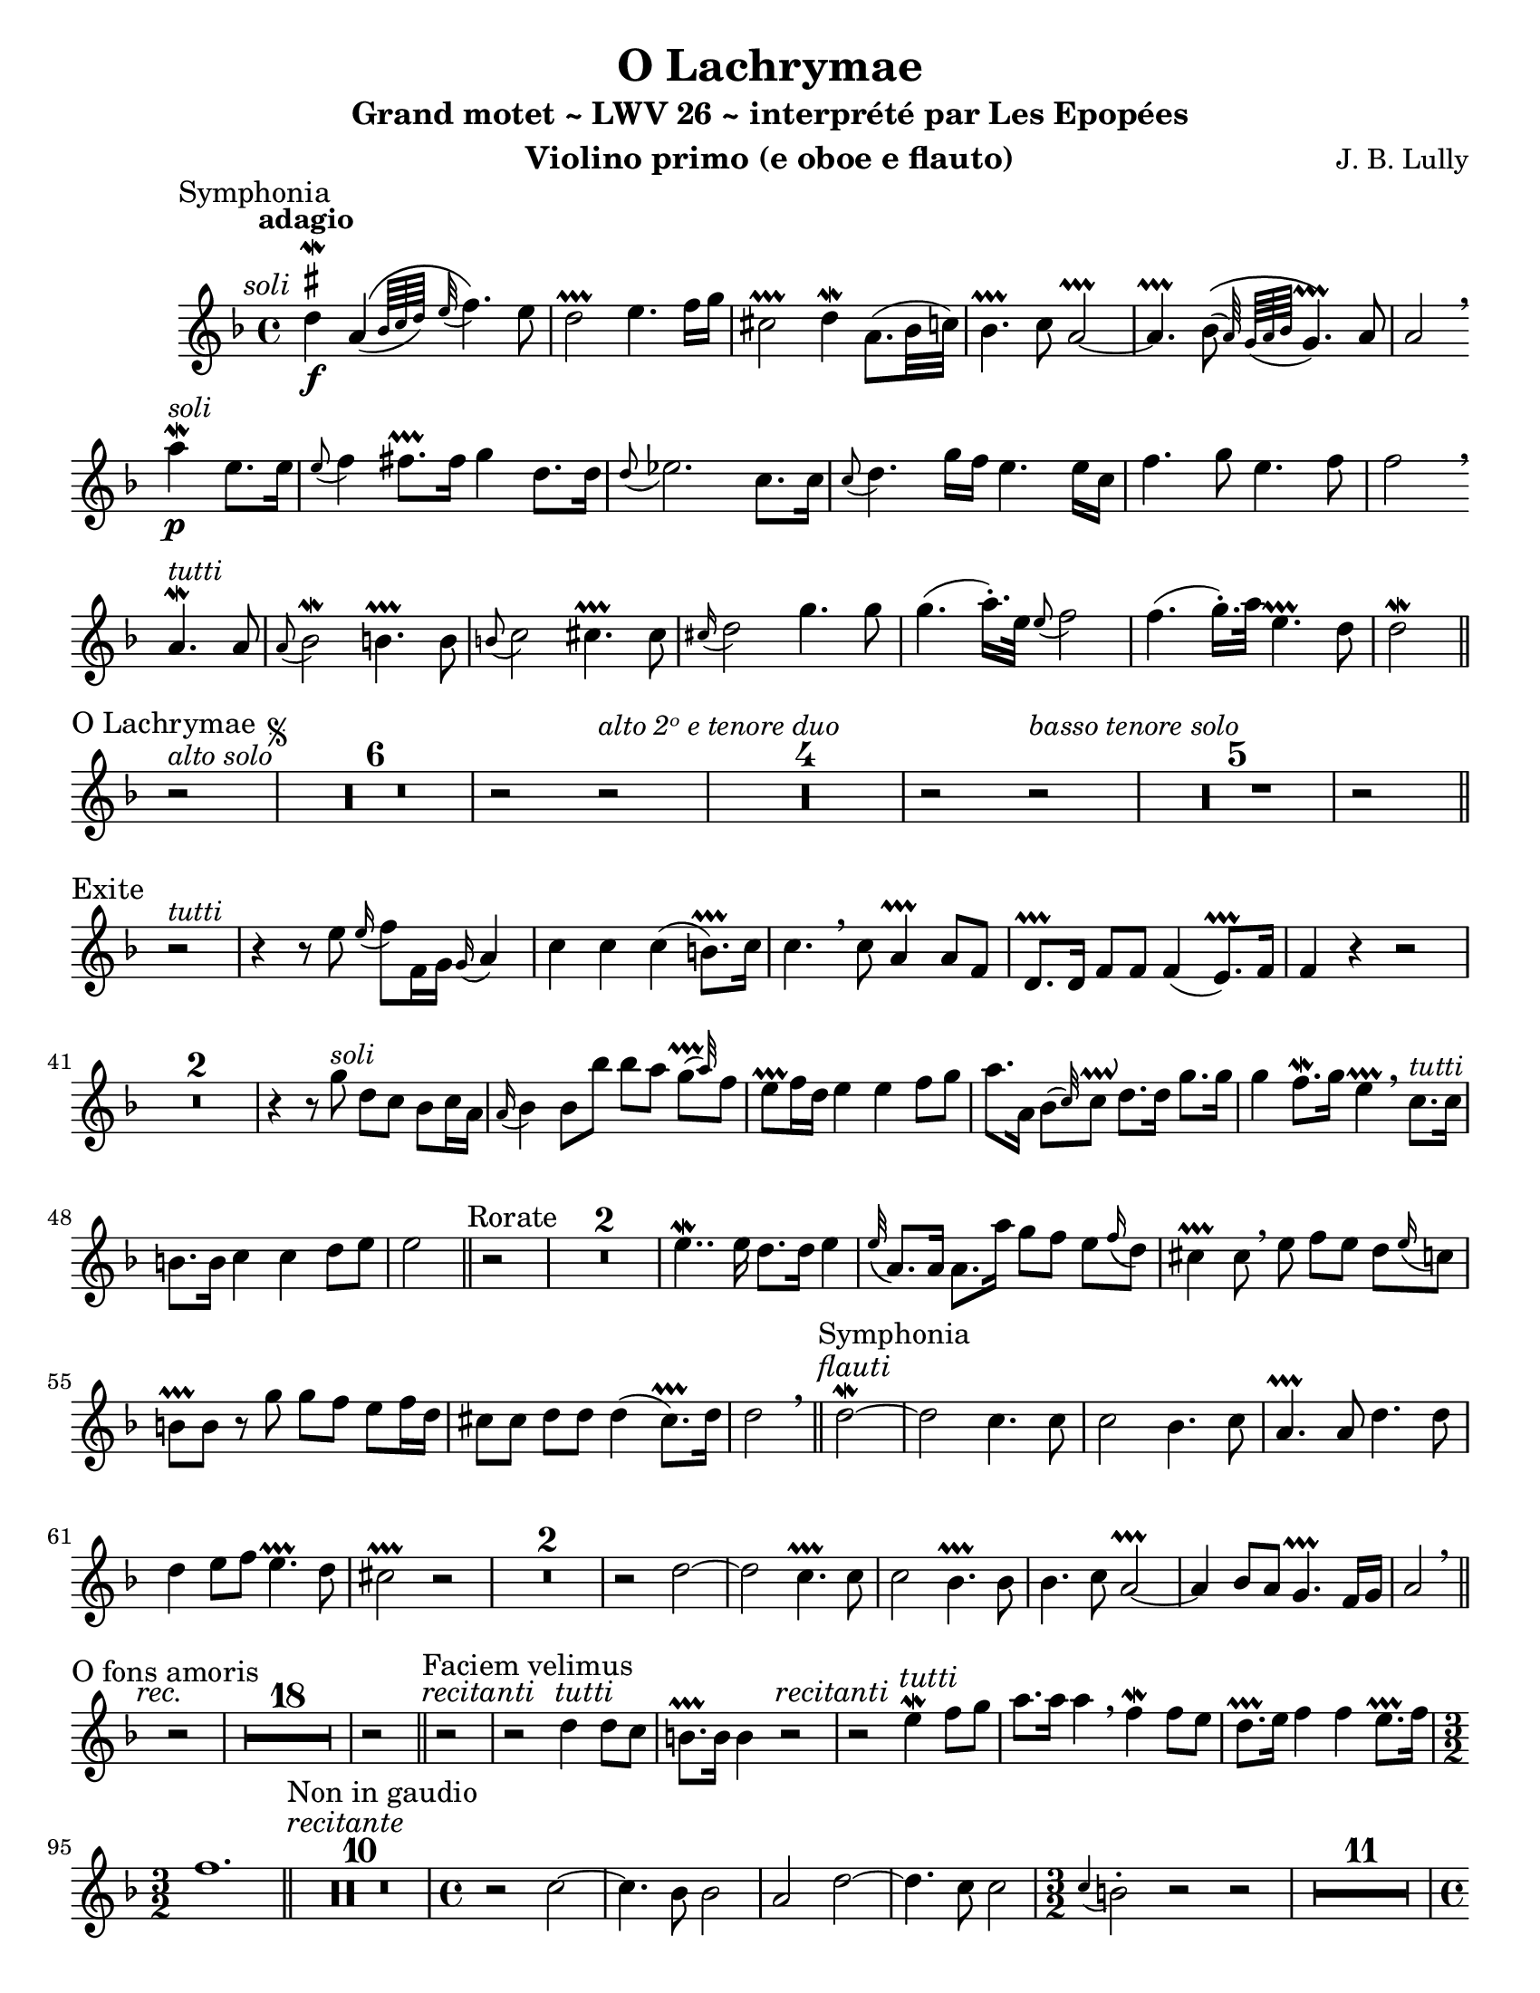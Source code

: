 \version "2.24.4"
\language "english" % note names

\paper {
  #(set-paper-size "letter")
}

\header {
  dedication = #f % "Header"
  title      = "O Lachrymae"
  subtitle   = "Grand motet ~ LWV 26 ~ interprété par Les Epopées"
  composer   = "J. B. Lully"
  opus       = #f % unused due to placement
  instrument = "Violino primo (e oboe e flauto)"
  copyright  = #f % unused due to placement
  tagline    = \markup \center-column {
    "Engraving © 2024 Jeffrey Sharp. Licensed under CC BY-SA 4.0."
    "To view a copy of this license, visit http://creativecommons.org/licenses/by-sa/4.0/"
  }
}

trill    = #prallprall
dashPlus = #trill

ac  = #acciaccatura  % short port-de-voix
ag  = #afterGrace    % chûte
ap  = #appoggiatura  % port-de-voix
at  = #lineprall     % tremblement appuyé
br  = #breathe
ca  = #caesura
fe  = #fermata
ga  = #startGroup
gr  = #grace
gz  = #stopGroup
m   = #mordent       % pincé
nl  = #break
pa  = #parenthesize
um  = #prall         % pincé en montant
tf  = \trill ^ \markup { \tiny \flat }
tr  = #trill         % tremblement simple

am  = \markup { \italic "au mouvt." }
ce  = \markup { \italic "cédez" }
ma  = \markup { \italic "marque" }
rit = \markup { \italic "rit." } 
sim = \textMark \markup { \small \italic "sim." }
x   = \once \override HorizontalBracketText.text = "*"
ni  = \once \override HorizontalBracketText.text = \markup { \small \italic "inégales" }

soli  = \markup { \italic "soli" }
tutti = \markup { \italic "tutti" }

\score {
  \relative c' {
    \override Score.SectionLabel.font-size           = 0.5
    \override Staff.TimeSignature.style              = #'single-digit
    \override Staff.NoteHead.style                   = #'baroque
    \override Staff.MultiMeasureRest.space-increment = 0 % multi-measure rests same width
    \compressEmptyMeasures                               % no empty measures after breve

    \set Score.rehearsalMarkFormatter = #format-mark-box-alphabet

    \overrideTimeSignatureSettings 4/4 1/4 1,1,1,1 #'()
    \overrideTimeSignatureSettings 2/2 1/4 1,1,1,1 #'()

    \key d \minor

    \once \revert Staff.TimeSignature.style
    \time 4/4

    % ---------------------------------------------------------------------------------------------
    \section
    \sectionLabel "Symphonia"

    \tempo "adagio"
    \textMark \soli

    \once \override TextScript.script-priority = #-100
    d'4\m ^\markup { \sharp } \f \ag a\(( { bf64 c d) } \ap e32 f4.\) e8 |
    d2-+ e4. f16 g | cs,2-+ d4\m a8.( bf32 c) | bf4.-+ c8 a2-+~ |
    a4.-+ \ag bf8\(( a64 ) \ap { g a bf } g4.-+\) a8 | a2 \br \break

    a'4\m ^\soli \p e8. e16 | \ap e8 f4 fs8.-+ fs16
    g4 d8. d16 | \ap d8 ef2. c8. c16 | \ap c8 d4. g16 f e4. e16 c |
    f4. g8 e4. f8 | f2 \br \break

    a,4.\m ^\tutti a8 | \ap a8 bf2\m b4.-+ b8 | \ap b8 c2 cs4.-+ cs8 | \ap cs16 d2
    g4. g8 | g4.( a16.-.) e32 \ap e8 f2 | f4.( g16.-.) a32 e4.-+ d8 | d2\m \break

    \section
    \sectionLabel "O Lachrymae"
    
    r2 ^\markup { \italic "alto solo" } \repeat segno 2 { | R1*6 | r2
    r2 ^\markup { \italic "alto 2ᵒ e tenore duo" }        | R1*4 | r2
    r2 ^\markup { \italic "basso tenore solo"  }          | R1*5 | r2 \break

    \section
    \sectionLabel "Exite"

    r2 ^\tutti |
    r4 r8 e8 \ap e16 f8 f,16 g \ap g a4 | c c c( b8.-+) c16 | c4. \br

    c8 a4-+ a8 f | d8.-+ d16 f8 f f4( e8.-+) f16 | f4

    r r2 | R1*2 | r4 r8

    g'8 ^\soli d c bf c16 a | \ap a16 bf4 bf8
    bf' bf a \ag g-+( a32) f8 | e-+ f16 d e4
    e f8 g | a8. a,16 \ag bf8( c32) c8\prallup d8. d16 g8. g16 | g4 f8.\m g16 e4-+ \br

    c8. ^\tutti c16 | b8. b16 c4 c d8 e | e2

    \section
    \sectionLabel "Rorate"

    r2 | R1*2 | e4..\m e16 d8. d16 e4 |
    \ap e32 a,8. a16 a8. a'16 g8 f e \ap f16 d8 |
    cs4-+ cs8 \br e f e d \ap e16 c8 |
    b-+ b r g' g f e f16 d |
    cs8 cs d d d4( cs8.-+) d16 |
    d2 \br

    \section
    \sectionLabel "Symphonia"
    \textMark \markup { \italic "flauti" }

    d2\m~ | d2 c4. c8 | c2 bf4. c8 | a4.-+ a8 d4. d8 | d4 e8 f e4.-+ d8 cs2-+

    r2 | R1*2 | r2

    d2~ | d2 c4.-+ c8 | c2 bf4.-+ bf8 | bf4. c8 a2~-+ | a4 bf8 a g4.-+ f16 g | a2 \br \break

    \section
    \sectionLabel "O fons amoris"
    \textMark \markup { \italic "rec." }

    r2 | R1*18 | r2

    \section
    \sectionLabel "Faciem velimus"

    \textMark \markup { \italic "recitanti" }
    r2 | r2

    \textMark \tutti
    d4 d8 c | b8.-+ b16 b4

    \textMark \markup { \italic "recitanti" }
    r2 | r2

    \textMark \tutti
    e4\m f8 g | a8.   a16 a4 \br
    f4\m f8 e | d8.-+ e16 f4 f4 e8.-+ f16 |

    \once \revert Staff.TimeSignature.style
    \time 3/2 f1.

    \section
    \sectionLabel "Non in gaudio"
    \textMark \markup { \italic "recitante" }

    R1.*10 |

    \once \revert Staff.TimeSignature.style
    \time 4/4

    r2 c2~ | c4. bf8 bf2 | a2 d2~ | d4. c8 c2 |

    \once \revert Staff.TimeSignature.style
    \time 3/2

    \ap c4 b2-. r2 r2 | R1.*11 |

    \once \revert Staff.TimeSignature.style
    \time 4/4

    r2 e4.\m e8 | d4. e8 f2 | e2-+ e4 e | e2( ds-+)

    \once \revert Staff.TimeSignature.style
    \time 3/2

    e2-. \br b b | \ac ds8 e2. e4 e2 | r2 a,1 | r2 b1 | r2 c c | a2.-+ a4 a2 |
    r2 f'1 | r2 d f | f e2.-+ f4 | 
 
    \once \revert Staff.TimeSignature.style
    \time 4/4

    f2 r2 | R1*3 |

    \once \revert Staff.TimeSignature.style
    \time 3/2

    r2 cs cs | \ac cs8 d2. d4 d2 | r2 ds1-+ | r2 e1 | r2 d d | b2.-+ b4 b2 |

    g' d c4 b | b2_"rit." a2.-+ g4 |

    \once \revert Staff.TimeSignature.style
    \time 4/4

    g2 \fe

    \section
    \sectionLabel "Invocamus te"

    d'4. d8 | \ap d32 ef1 | d1-+ | d4. c8 c2~ | c4 bf8-+ a \ap a bf2 | a2-+ a4 a | d d b2-+ |
    c4 c f f | d2-+ f4 f8 f | f2 e-+ | f r | R1*4 |
    a,4 a d d | b2-+ e4 e8 e | \ap e16 a,2 a | b4 b e e | cs2-+ d4 d8 d | d2_"rit."( cs\prallmordent) |
    \ap cs8 d1\fe \ca

    \volta 2 \fine
    \volta 1

    \section
    \sectionLabel "Symphonia"

    \tempo "presto"
    \time 3/4

    R2.*3 |
    a'8 g f4.-+ f8 | e d e f g a | \ac a bf4 bf,8 c d e | \ap e f4. f8 e d | cs2.-+ |
    R2.*3 |
    r4 \ap { c32 d32 } e2 | r4 f2~ | f4( e) e | e( d) d | d e8 d e cs |
    d4 bf'2\m | e,4 \ap { f32 g } \ag a2 a32( | d,4) \ac f8 g2 |
    cs,4-+ f4. e8 | e4.-+ d8 d4 |

    \section
    \sectionLabel "Exultent caeli"

    R2.*8 | R2.*4 | R2.* 3 |

    cs2 cs4 | d4. cs8 d4 | b2 b4 | c4. b8 c4 | a b c | c b2-+ |

    \pa e4 e e | d8-+ c d e f g | \ac g a2 g8 f |
    e-+ d e f g a | e f e4.-+ d8 | d4 r2 | %{ Was d2. in manuscript %}

    a'4 a e | e2 e4 | R2. | R2.*7 | R2.*3 |

    e4 e e | \ac e8 fs4 d d | d d c | c_\rit b2 |

    \once \revert Staff.TimeSignature.style
    \time 4/4

    a2 \fe r2

    \section
    \sectionLabel "Et in excelsis"

    \tempo "grave"
    \once \revert Staff.TimeSignature.style
    \time 3/2

    R1. | g'2 g g | \ap { g16 a } bf1 bf2 | r1_\rit r2\fe |

    \section
    \sectionLabel "Tibi modulemur"
    \tempo "presto"
    \time 3/4

    cs,4. d8 e cs | d2 d4 | b4. c8 d b | e f e d c4 | f8 e f g \ap f e4 |

    R2.*5 | e4. d8 d e | \ap d4 cs2 cs4 |

    R2.*7 | f4. f8 f f | e2-+ e4 |

    R2.*5 |

    \textMark \markup { \italic "violino solo" }
    fs4.-+ g8 a4 | d,-+ g8 a g f | e\m d e f g e | a4 a4.-+ g8 | g f g e a4~-+ | a8 g g4.-+ f8 | 

    f4
    \textMark \markup { \italic "violini soli" }
    a,8 bf c d | b-+ c b c d e | cs4.-+ d8 e f | d4. e8 f g | \ag cs,4( b8) a4 a'-. | d,-. d4.-+ cs8 | d2 r1 |

    b4. c8 d b | e2 e4 | f4. f8 f ef | \ap ef4 d2 d4 |
    R2.*2 | R2.*3 | R2.*5 | R2. |
    e4. d8 c4 | c4. b8 cs4 | d8 ef f ef f d | cs4-+ r2 | R2.*2 | 
    b4.-+ b8 c4 | a4. a8 d4 | b b e~ | e8 a,8 a4 gs8. a16 %{diff%} | a2.
    f'4. f8 f4 | d4. d8 e4 | cs2-+ cs4 | d4. a8 a4 | bf4. bf8 a4 | d_\rit d cs8.-+ %{diff%} d16 |

    \once \revert Staff.TimeSignature.style
    \time 4/4

    d2 \fe r2

    \section
    \sectionLabel "Nos peccatores"

    d4 d8 d8 e4 f4 | r8 c c d bf4.-+ a8 | a4.-+

    c8 \after 1*1/8 \turn c4( d8.-+ c32 d) |

    \ap d16 ef4 ef8 ef d4-+ d | r8 d d\m ef c4.-+ b8 | b2-+ r2 |

    R1*2 | r2 d4.\m d8 | ef8. ef16 ef4 e4.-+ e8 | f8. f16 f4 d-+%{f%} d | d8. d16 d4 r2 |
    R1*2 | c4. c8 cs8.-+ cs16 cs4 | d2.%{c im%} d4 | b8.-+ b16 b4 a4. a8 | f'8.\f f16 f4 r4 f~ |
    f f g4._\rit f8 | e2-+\fe r2

    \section

    }
  }
}
